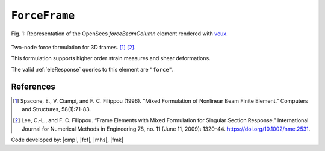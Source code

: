 .. _ForceFrame:

``ForceFrame``
^^^^^^^^^^^^^^

.. figure:: ForceFrame.png
	:align: center
	:figclass: align-center
	:width: 60%

	Fig. 1: Representation of the OpenSees *forceBeamColumn* element rendered with `veux <https://veux.io>`__.

Two-node force formulation for 3D frames. [1]_ [2]_.

.. tabs::

   .. tab:: Python (RT)

      .. py:method:: Model.element("MixedFrame", tag, nodes, section=None, transform=None, integration=None, *args)
         :no-index:

         :param tag: unique :ref:`element` tag
         :type tag: |integer|
         :param nodes: tuple of *two* :ref:`node` tags
         :type nodes: tuple
         :param section: integer tag identifying a :ref:`section`.
         :type section: |integer|
         :param transform: identifier for previously-defined :ref:`frame transformation <geomTransf>`
         :type transform: |integer|
         :param integration: identifier for previously-defined integration rule.


This formulation supports higher order strain measures and shear deformations.

The valid :ref:`eleResponse` queries to this element are ``"force"``.

References
----------

.. [1] Spacone, E., V. Ciampi, and F. C. Filippou (1996).  "Mixed Formulation of Nonlinear Beam Finite Element." Computers and Structures, 58(1):71-83.

.. [2] Lee, C.‐L., and F. C. Filippou. “Frame Elements with Mixed Formulation for Singular Section Response.” International Journal for Numerical Methods in Engineering 78, no. 11 (June 11, 2009): 1320–44. https://doi.org/10.1002/nme.2531.

Code developed by: |cmp|, |fcf|, |mhs|, |fmk|

